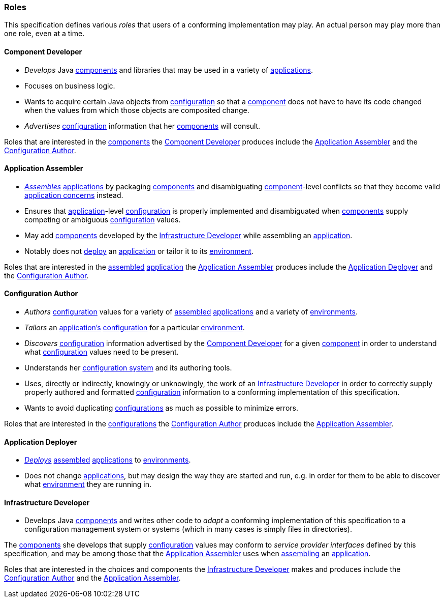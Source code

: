 [#roles]
=== Roles

This specification defines various _roles_ that users of a conforming
implementation may play. An actual person may play more than one
role, even at a time.

[#component_developer]
==== Component Developer

 * _Develops_ Java <<component,components>> and libraries that may be
   used in a variety of <<application,applications>>.
   
 * Focuses on business logic.

 * Wants to acquire certain Java objects
   from <<configuration,configuration>> so that a
   <<component,component>> does not have to have its code changed when
   the values from which those objects are composited change.
   
 * _Advertises_ <<configuration,configuration>> information that her
   <<component,components>> will consult.

Roles that are interested in the <<component,components>> the
<<component_developer>> produces include the <<application_assembler>>
and the <<configuration_author>>.

[#application_assembler]
==== Application Assembler

 * <<assemble,_Assembles_>> <<application,applications>> by packaging
   <<component,components>> and disambiguating
   <<component,component>>-level conflicts so that they become valid
   <<application_concern,application concerns>> instead.

 * Ensures that <<application,application>>-level
   <<configuration,configuration>> is properly implemented and
   disambiguated when <<component,components>> supply competing or
   ambiguous <<configuration,configuration>> values.

 * May add <<component,components>> developed by the
   <<infrastructure_developer>> while assembling an
   <<application,application>>.

 * Notably does not <<deploy,deploy>> an <<application,application>>
   or tailor it to its <<environment,environment>>.

Roles that are interested in the <<assemble,assembled>>
<<application,application>> the <<application_assembler>> produces
include the <<application_deployer>> and the <<configuration_author>>.

[#configuration_author]
==== Configuration Author

 * _Authors_ <<configuration,configuration>> values for a variety of
   <<assemble,assembled>> <<application,applications>> and a variety of
   <<environment,environments>>.

 * _Tailors_ an <<application,application's>>
   <<configuration,configuration>> for a particular
   <<environment,environment>>.

 * _Discovers_ <<configuration,configuration>> information advertised
   by the <<component_developer>> for a given <<component,component>>
   in order to understand what <<configuration,configuration>> values
   need to be present.

 * Understands her <<configuration_system,configuration system>> and
   its authoring tools.

 * Uses, directly or indirectly, knowingly
   or unknowingly, the work of an <<infrastructure_developer>> in
   order to correctly supply properly authored and formatted
   <<configuration,configuration>> information to a conforming
   implementation of this specification.

 * Wants to avoid duplicating
   <<configuration,configurations>> as much as possible to
   minimize errors.

Roles that are interested in the <<configuration,configurations>> the
<<configuration_author>> produces include the
<<application_assembler>>.

[#application_deployer]
==== Application Deployer

 * <<deploy,_Deploys_>> <<assemble,assembled>>
   <<application,applications>> to <<environment,environments>>.

 * Does not change <<application,applications>>, but may design the
   way they are started and run, e.g. in order for them to be able to
   discover what <<environment,environment>> they are running in.

[#infrastructure_developer]
==== Infrastructure Developer

 * Develops Java <<component,components>> and writes other code to
   _adapt_ a conforming implementation of this specification to a
   configuration management system or systems (which in many cases is
   simply files in directories).

The <<component,components>> she develops that supply
<<configuration,configuration>> values may conform to _service
provider interfaces_ defined by this specification, and may be among
those that the <<application_assembler>> uses when
<<assemble,assembling>> an <<application,application>>.

Roles that are interested in the choices and components the
<<infrastructure_developer>> makes and produces include the
<<configuration_author>> and the <<application_assembler>>.

